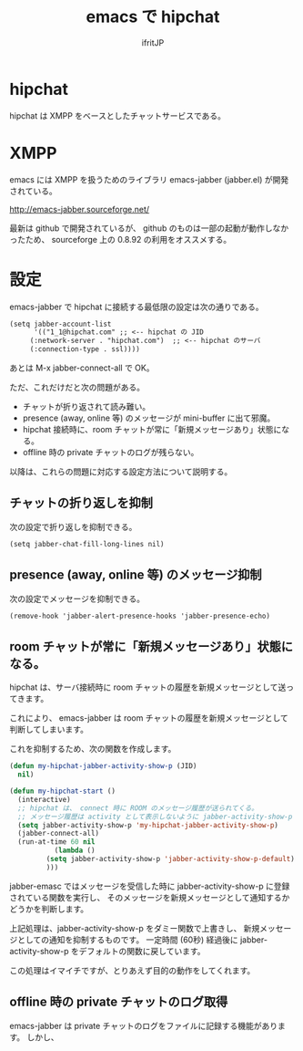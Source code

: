 #+TITLE: emacs で hipchat 
#+AUTHOR: ifritJP
#+LANGUAGE: ja
#+EMAIL: 
#+OPTIONS: ^:{}

* hipchat

hipchat は XMPP をベースとしたチャットサービスである。

* XMPP

emacs には XMPP を扱うためのライブラリ emacs-jabber (jabber.el) が開発されている。

http://emacs-jabber.sourceforge.net/

最新は github で開発されているが、
github のものは一部の起動が動作しなかったため、
sourceforge 上の 0.8.92 の利用をオススメする。

* 設定

emacs-jabber で hipchat に接続する最低限の設定は次の通りである。

#+BEGIN_SRC txt
(setq jabber-account-list
      '(("1_1@hipchat.com" ;; <-- hipchat の JID
	 (:network-server . "hipchat.com")  ;; <-- hipchat のサーバ
	 (:connection-type . ssl))))
#+END_SRC

あとは M-x jabber-connect-all で OK。


ただ、これだけだと次の問題がある。

- チャットが折り返されて読み難い。
- presence (away, online 等) のメッセージが mini-buffer に出て邪魔。
- hipchat 接続時に、room チャットが常に「新規メッセージあり」状態になる。
- offline 時の private チャットのログが残らない。

以降は、これらの問題に対応する設定方法について説明する。

** チャットの折り返しを抑制

次の設定で折り返しを抑制できる。
   
#+BEGIN_SRC txt
(setq jabber-chat-fill-long-lines nil)   
#+END_SRC
   
** presence (away, online 等) のメッセージ抑制

次の設定でメッセージを抑制できる。
   
#+BEGIN_SRC txt
(remove-hook 'jabber-alert-presence-hooks 'jabber-presence-echo)
#+END_SRC
   
** room チャットが常に「新規メッセージあり」状態になる。

hipchat は、サーバ接続時に room チャットの履歴を新規メッセージとして送ってきます。

これにより、 emacs-jabber は room チャットの履歴を新規メッセージとして判断してしまいます。

これを抑制するため、次の関数を作成します。

#+BEGIN_SRC lisp
(defun my-hipchat-jabber-activity-show-p (JID)
  nil)

(defun my-hipchat-start ()
  (interactive)
  ;; hipchat は、 connect 時に ROOM のメッセージ履歴が送られてくる。
  ;; メッセージ履歴は activity として表示しないように jabber-activity-show-p をセットする
  (setq jabber-activity-show-p 'my-hipchat-jabber-activity-show-p)
  (jabber-connect-all)
  (run-at-time 60 nil
	       (lambda ()
		 (setq jabber-activity-show-p 'jabber-activity-show-p-default)
		 )))
#+END_SRC

jabber-emasc ではメッセージを受信した時に 
jabber-activity-show-p に登録されている関数を実行し、
そのメッセージを新規メッセージとして通知するかどうかを判断します。

上記処理は、jabber-activity-show-p をダミー関数で上書きし、
新規メッセージとしての通知を抑制するものです。
一定時間 (60秒) 経過後に jabber-activity-show-p をデフォルトの関数に戻しています。

この処理はイマイチですが、とりあえず目的の動作をしてくれます。

** offline 時の private チャットのログ取得

emacs-jabber は private チャットのログをファイルに記録する機能があります。
しかし、